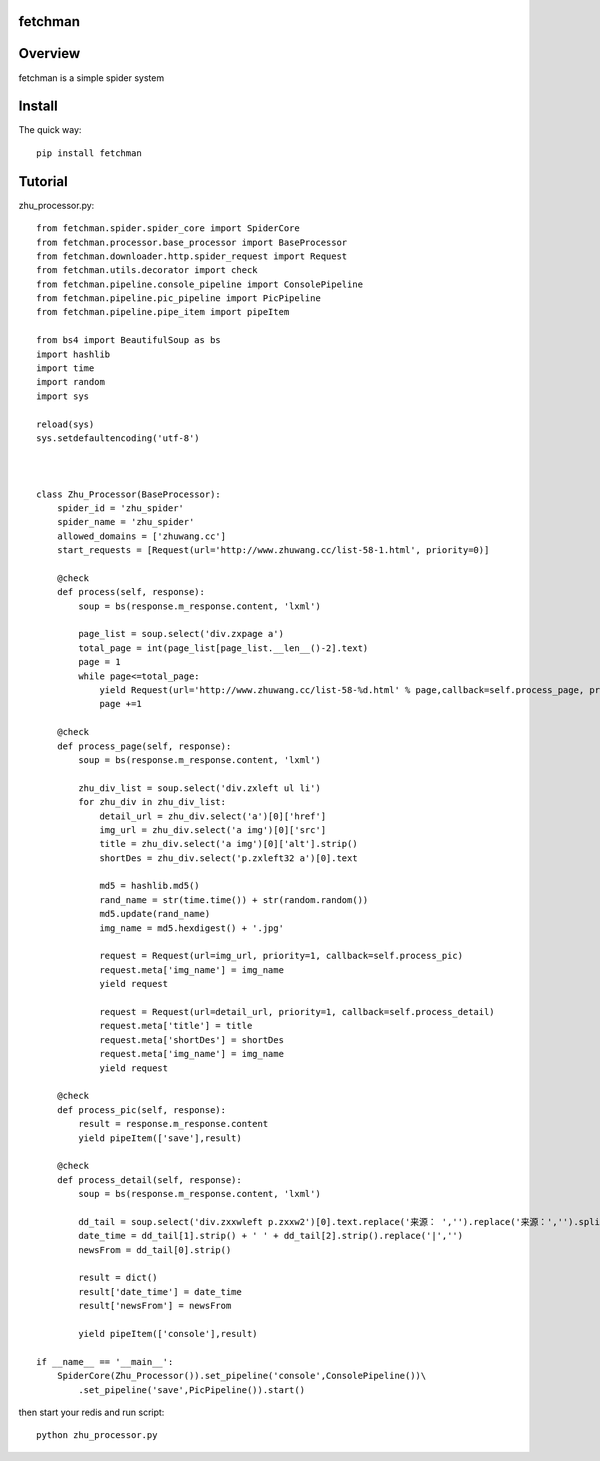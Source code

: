 fetchman
======
.. image:: https://img.shields.io/badge/version-0.0.1-green.svg
   :target: https://pypi.python.org/pypi/fetchman
   :alt: fetchman Version

.. image:: https://img.shields.io/badge/pypi-v1.4.0-green.svg
   :target: https://pypi.python.org/pypi/fetchman
   :alt: Wheel Status

Overview
========
fetchman is a simple spider system

Install
=======

The quick way::

    pip install fetchman

Tutorial
=======
zhu_processor.py::

      from fetchman.spider.spider_core import SpiderCore
      from fetchman.processor.base_processor import BaseProcessor
      from fetchman.downloader.http.spider_request import Request
      from fetchman.utils.decorator import check
      from fetchman.pipeline.console_pipeline import ConsolePipeline
      from fetchman.pipeline.pic_pipeline import PicPipeline
      from fetchman.pipeline.pipe_item import pipeItem

      from bs4 import BeautifulSoup as bs
      import hashlib
      import time
      import random
      import sys

      reload(sys)
      sys.setdefaultencoding('utf-8')



      class Zhu_Processor(BaseProcessor):
          spider_id = 'zhu_spider'
          spider_name = 'zhu_spider'
          allowed_domains = ['zhuwang.cc']
          start_requests = [Request(url='http://www.zhuwang.cc/list-58-1.html', priority=0)]

          @check
          def process(self, response):
              soup = bs(response.m_response.content, 'lxml')

              page_list = soup.select('div.zxpage a')
              total_page = int(page_list[page_list.__len__()-2].text)
              page = 1
              while page<=total_page:
                  yield Request(url='http://www.zhuwang.cc/list-58-%d.html' % page,callback=self.process_page, priority=0,duplicate_remove=False)
                  page +=1

          @check
          def process_page(self, response):
              soup = bs(response.m_response.content, 'lxml')

              zhu_div_list = soup.select('div.zxleft ul li')
              for zhu_div in zhu_div_list:
                  detail_url = zhu_div.select('a')[0]['href']
                  img_url = zhu_div.select('a img')[0]['src']
                  title = zhu_div.select('a img')[0]['alt'].strip()
                  shortDes = zhu_div.select('p.zxleft32 a')[0].text

                  md5 = hashlib.md5()
                  rand_name = str(time.time()) + str(random.random())
                  md5.update(rand_name)
                  img_name = md5.hexdigest() + '.jpg'

                  request = Request(url=img_url, priority=1, callback=self.process_pic)
                  request.meta['img_name'] = img_name
                  yield request

                  request = Request(url=detail_url, priority=1, callback=self.process_detail)
                  request.meta['title'] = title
                  request.meta['shortDes'] = shortDes
                  request.meta['img_name'] = img_name
                  yield request

          @check
          def process_pic(self, response):
              result = response.m_response.content
              yield pipeItem(['save'],result)

          @check
          def process_detail(self, response):
              soup = bs(response.m_response.content, 'lxml')

              dd_tail = soup.select('div.zxxwleft p.zxxw2')[0].text.replace('来源： ','').replace('来源：','').split(' ')
              date_time = dd_tail[1].strip() + ' ' + dd_tail[2].strip().replace('|','')
              newsFrom = dd_tail[0].strip()

              result = dict()
              result['date_time'] = date_time
              result['newsFrom'] = newsFrom

              yield pipeItem(['console'],result)

      if __name__ == '__main__':
          SpiderCore(Zhu_Processor()).set_pipeline('console',ConsolePipeline())\
              .set_pipeline('save',PicPipeline()).start()

then start your redis and run script::

    python zhu_processor.py



